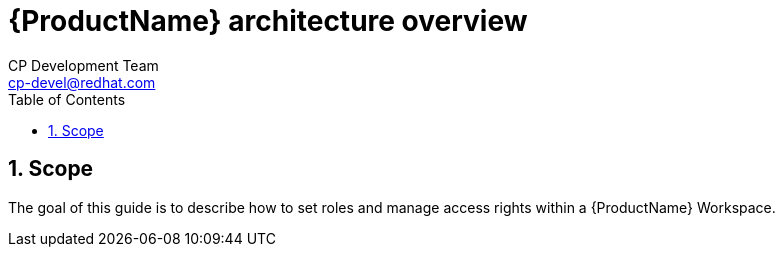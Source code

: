 = {ProductName} architecture overview
CP Development Team <cp-devel@redhat.com>
:toc: left
:icons: font
:numbered:
:source-highlighter: highlightjs

== Scope
The goal of this guide is to describe how to set roles and manage access rights within a {ProductName} Workspace.
